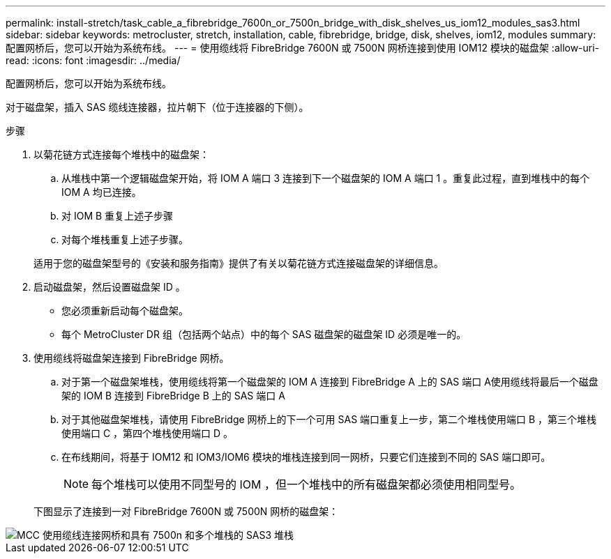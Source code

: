 ---
permalink: install-stretch/task_cable_a_fibrebridge_7600n_or_7500n_bridge_with_disk_shelves_us_iom12_modules_sas3.html 
sidebar: sidebar 
keywords: metrocluster, stretch, installation, cable, fibrebridge, bridge, disk, shelves, iom12, modules 
summary: 配置网桥后，您可以开始为系统布线。 
---
= 使用缆线将 FibreBridge 7600N 或 7500N 网桥连接到使用 IOM12 模块的磁盘架
:allow-uri-read: 
:icons: font
:imagesdir: ../media/


[role="lead"]
配置网桥后，您可以开始为系统布线。

对于磁盘架，插入 SAS 缆线连接器，拉片朝下（位于连接器的下侧）。

.步骤
. 以菊花链方式连接每个堆栈中的磁盘架：
+
.. 从堆栈中第一个逻辑磁盘架开始，将 IOM A 端口 3 连接到下一个磁盘架的 IOM A 端口 1 。重复此过程，直到堆栈中的每个 IOM A 均已连接。
.. 对 IOM B 重复上述子步骤
.. 对每个堆栈重复上述子步骤。


+
适用于您的磁盘架型号的《安装和服务指南》提供了有关以菊花链方式连接磁盘架的详细信息。

. 启动磁盘架，然后设置磁盘架 ID 。
+
** 您必须重新启动每个磁盘架。
** 每个 MetroCluster DR 组（包括两个站点）中的每个 SAS 磁盘架的磁盘架 ID 必须是唯一的。


. 使用缆线将磁盘架连接到 FibreBridge 网桥。
+
.. 对于第一个磁盘架堆栈，使用缆线将第一个磁盘架的 IOM A 连接到 FibreBridge A 上的 SAS 端口 A使用缆线将最后一个磁盘架的 IOM B 连接到 FibreBridge B 上的 SAS 端口 A
.. 对于其他磁盘架堆栈，请使用 FibreBridge 网桥上的下一个可用 SAS 端口重复上一步，第二个堆栈使用端口 B ，第三个堆栈使用端口 C ，第四个堆栈使用端口 D 。
.. 在布线期间，将基于 IOM12 和 IOM3/IOM6 模块的堆栈连接到同一网桥，只要它们连接到不同的 SAS 端口即可。
+

NOTE: 每个堆栈可以使用不同型号的 IOM ，但一个堆栈中的所有磁盘架都必须使用相同型号。



+
下图显示了连接到一对 FibreBridge 7600N 或 7500N 网桥的磁盘架：



image::../media/mcc_cabling_bridge_and_sas3_stack_with_7500n_and_multiple_stacks.gif[MCC 使用缆线连接网桥和具有 7500n 和多个堆栈的 SAS3 堆栈]
